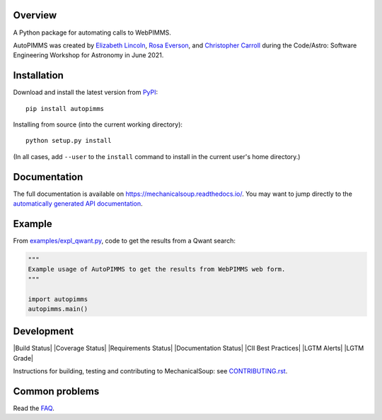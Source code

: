 
Overview
--------

A Python package for automating calls to WebPIMMS.

AutoPIMMS was created by 
`Elizabeth Lincoln <https://github.com/ellielinc>`__, 
`Rosa Everson <https://github.com/rosawe>`__, and 
`Christopher Carroll <https://github.com/MightyCristof>`__ 
during the Code/Astro: Software Engineering Workshop for Astronomy 
in June 2021.

Installation
------------

|Latest Version| |Supported Versions|

Download and install the latest version from `PyPI <https://pypi.org/project/autopimms/>`__::

  pip install autopimms

Installing from source (into the current working directory)::

  python setup.py install

(In all cases, add ``--user`` to the ``install`` command to
install in the current user's home directory.)


Documentation
-------------

The full documentation is available on
https://mechanicalsoup.readthedocs.io/. You may want to jump directly to
the `automatically generated API
documentation <https://mechanicalsoup.readthedocs.io/en/stable/mechanicalsoup.html>`__.

Example
-------

From `<examples/expl_qwant.py>`__, code to get the results from
a Qwant search:

.. code:: python

    """
    Example usage of AutoPIMMS to get the results from WebPIMMS web form.
    """
    
    import autopimms
    autopimms.main()
    

Development
-----------

|Build Status| |Coverage Status|
|Requirements Status| |Documentation Status|
|CII Best Practices|
|LGTM Alerts|
|LGTM Grade|

Instructions for building, testing and contributing to MechanicalSoup:
see `<CONTRIBUTING.rst>`__.

Common problems
---------------

Read the `FAQ
<https://mechanicalsoup.readthedocs.io/en/stable/faq.html>`__.


.. |Latest Version| image:: https://img.shields.io/pypi/v/autopimms.svg
   :target: https://pypi.python.org/pypi/autopimms/
.. |Supported Versions| image:: https://img.shields.io/pypi/pyversions/autopimms.svg
   :target: https://pypi.python.org/pypi/autopimms/